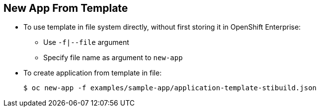 == New App From Template
:noaudio:

* To use template in file system directly, without first storing it in OpenShift Enterprise:
** Use `-f|--file` argument
** Specify file name as argument to `new-app`

* To create application from template in file:
+
----
$ oc new-app -f examples/sample-app/application-template-stibuild.json
----


ifdef::showscript[]

=== Transcript
To use a template in the file system directly, without first storing it in OpenShift Enterprise, use the `-f|--file` argument, or simply specify the file name as the argument to `new-app`.

endif::showscript[]

